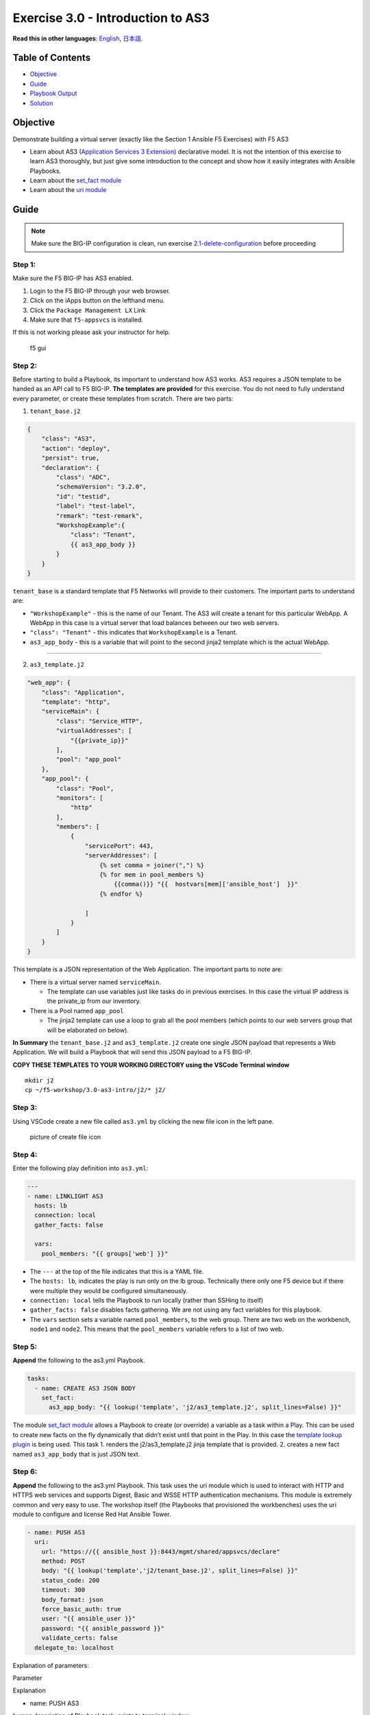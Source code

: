 Exercise 3.0 - Introduction to AS3
==================================

**Read this in other languages**: |uk| `English <README.md>`__, |japan|
`日本語 <README.ja.md>`__.

Table of Contents
-----------------

-  `Objective <#objective>`__
-  `Guide <#guide>`__
-  `Playbook Output <#playbook-output>`__
-  `Solution <#solution>`__

Objective
---------

Demonstrate building a virtual server (exactly like the Section 1
Ansible F5 Exercises) with F5 AS3

-  Learn about AS3 (`Application Services 3
   Extension <https://clouddocs.f5.com/products/extensions/f5-appsvcs-extension/3/userguide/about-as3.html>`__)
   declarative model. It is not the intention of this exercise to learn
   AS3 thoroughly, but just give some introduction to the concept and
   show how it easily integrates with Ansible Playbooks.
-  Learn about the `set_fact
   module <https://docs.ansible.com/ansible/latest/modules/set_fact_module.html>`__
-  Learn about the `uri
   module <https://docs.ansible.com/ansible/latest/modules/uri_module.html>`__

Guide
-----

.. note::
   Make sure the BIG-IP configuration is clean, run exercise `2.1-delete-configuration <../2.1-delete-configuration/README.md>`__ before proceeding

Step 1:
~~~~~~~

Make sure the F5 BIG-IP has AS3 enabled.

1. Login to the F5 BIG-IP through your web browser.
2. Click on the iApps button on the lefthand menu.
3. Click the ``Package Management LX`` Link
4. Make sure that ``f5-appsvcs`` is installed.

If this is not working please ask your instructor for help.

.. figure:: ../images/f5-appsvcs.gif
   :alt: f5 gui

   f5 gui

Step 2:
~~~~~~~

Before starting to build a Playbook, its important to understand how AS3
works. AS3 requires a JSON template to be handed as an API call to F5
BIG-IP. **The templates are provided** for this exercise. You do not
need to fully understand every parameter, or create these templates from
scratch. There are two parts:

1. ``tenant_base.j2``

.. raw:: html

   <!-- {% raw %} -->

.. code:: yaml

   {
       "class": "AS3",
       "action": "deploy",
       "persist": true,
       "declaration": {
           "class": "ADC",
           "schemaVersion": "3.2.0",
           "id": "testid",
           "label": "test-label",
           "remark": "test-remark",
           "WorkshopExample":{
               "class": "Tenant",
               {{ as3_app_body }}
           }
       }
   }

.. raw:: html

   <!-- {% endraw %} -->

``tenant_base`` is a standard template that F5 Networks will provide to
their customers. The important parts to understand are:

-  ``"WorkshopExample"`` - this is the name of our Tenant. The AS3 will
   create a tenant for this particular WebApp. A WebApp in this case is
   a virtual server that load balances between our two web servers.
-  ``"class": "Tenant"`` - this indicates that ``WorkshopExample`` is a
   Tenant.
-  ``as3_app_body`` - this is a variable that will point to the second
   jinja2 template which is the actual WebApp.

--------------

2. ``as3_template.j2``

.. raw:: html

   <!-- {% raw %} -->

.. code:: yaml

   "web_app": {
       "class": "Application",
       "template": "http",
       "serviceMain": {
           "class": "Service_HTTP",
           "virtualAddresses": [
               "{{private_ip}}"
           ],
           "pool": "app_pool"
       },
       "app_pool": {
           "class": "Pool",
           "monitors": [
               "http"
           ],
           "members": [
               {
                   "servicePort": 443,
                   "serverAddresses": [
                       {% set comma = joiner(",") %}
                       {% for mem in pool_members %}
                           {{comma()}} "{{  hostvars[mem]['ansible_host']  }}"
                       {% endfor %}

                   ]
               }
           ]
       }
   }

.. raw:: html

   <!-- {% endraw %} -->

This template is a JSON representation of the Web Application. The
important parts to note are:

-  There is a virtual server named ``serviceMain``.

   -  The template can use variables just like tasks do in previous
      exercises. In this case the virtual IP address is the private_ip
      from our inventory.

-  There is a Pool named ``app_pool``

   -  The jinja2 template can use a loop to grab all the pool members
      (which points to our web servers group that will be elaborated on
      below).

**In Summary** the ``tenant_base.j2`` and ``as3_template.j2`` create one
single JSON payload that represents a Web Application. We will build a
Playbook that will send this JSON payload to a F5 BIG-IP.

**COPY THESE TEMPLATES TO YOUR WORKING DIRECTORY using the VSCode
Terminal window**

::

   mkdir j2
   cp ~/f5-workshop/3.0-as3-intro/j2/* j2/

.. raw:: html

   <!-- {% endraw %} -->

Step 3:
~~~~~~~

Using VSCode create a new file called ``as3.yml`` by clicking the new
file icon in the left pane.

.. figure:: ../images/vscode-openfile_icon.png
   :alt: picture of create file icon

   picture of create file icon

Step 4:
~~~~~~~

Enter the following play definition into ``as3.yml``:

.. code:: yaml

   ---
   - name: LINKLIGHT AS3
     hosts: lb
     connection: local
     gather_facts: false

     vars:
       pool_members: "{{ groups['web'] }}"

.. raw:: html

   <!-- {% endraw %} -->

-  The ``---`` at the top of the file indicates that this is a YAML
   file.

-  The ``hosts: lb``, indicates the play is run only on the lb group.
   Technically there only one F5 device but if there were multiple they
   would be configured simultaneously.

-  ``connection: local`` tells the Playbook to run locally (rather than
   SSHing to itself)

-  ``gather_facts: false`` disables facts gathering. We are not using
   any fact variables for this playbook.

-  The ``vars`` section sets a variable named ``pool_members``, to the
   web group. There are two web on the workbench, ``node1`` and
   ``node2``. This means that the ``pool_members`` variable refers to a
   list of two web.

Step 5:
~~~~~~~

**Append** the following to the as3.yml Playbook.

.. raw:: html

   <!-- {% raw %} -->

.. code:: yaml

     tasks:
       - name: CREATE AS3 JSON BODY
         set_fact:
           as3_app_body: "{{ lookup('template', 'j2/as3_template.j2', split_lines=False) }}"

.. raw:: html

   <!-- {% endraw %} -->

The module `set_fact
module <https://docs.ansible.com/ansible/latest/modules/set_fact_module.html>`__
allows a Playbook to create (or override) a variable as a task within a
Play. This can be used to create new facts on the fly dynamically that
didn’t exist until that point in the Play. In this case the `template
lookup
plugin <https://docs.ansible.com/ansible/latest/plugins/lookup/template.html>`__
is being used. This task 1. renders the j2/as3_template.j2 jinja
template that is provided. 2. creates a new fact named ``as3_app_body``
that is just JSON text.

Step 6:
~~~~~~~

**Append** the following to the as3.yml Playbook. This task uses the uri
module which is used to interact with HTTP and HTTPS web services and
supports Digest, Basic and WSSE HTTP authentication mechanisms. This
module is extremely common and very easy to use. The workshop itself
(the Playbooks that provisioned the workbenches) uses the uri module to
configure and license Red Hat Ansible Tower.

.. raw:: html

   <!-- {% raw %} -->

.. code:: yaml

       - name: PUSH AS3
         uri:
           url: "https://{{ ansible_host }}:8443/mgmt/shared/appsvcs/declare"
           method: POST
           body: "{{ lookup('template','j2/tenant_base.j2', split_lines=False) }}"
           status_code: 200
           timeout: 300
           body_format: json
           force_basic_auth: true
           user: "{{ ansible_user }}"
           password: "{{ ansible_password }}"
           validate_certs: false
         delegate_to: localhost

.. raw:: html

   <!-- {% endraw %} -->

Explanation of parameters:

.. raw:: html

   <table>

.. raw:: html

   <tr>

.. raw:: html

   <th>

Parameter

.. raw:: html

   </th>

.. raw:: html

   <th>

Explanation

.. raw:: html

   </th>

.. raw:: html

   </tr>

.. raw:: html

   <tr>

.. raw:: html

   <td>

- name: PUSH AS3

.. raw:: html

   </td>

.. raw:: html

   <td>

human description of Playbook task, prints to terminal window

.. raw:: html

   </td>

.. raw:: html

   </tr>

.. raw:: html

   <tr>

.. raw:: html

   <td>

uri:

.. raw:: html

   </td>

.. raw:: html

   <td>

this task is calling the uri module

.. raw:: html

   </td>

.. raw:: html

   </tr>

.. raw:: html

   <tr>

.. raw:: html

   <td>

url: “https://{{ ansible_host }}:8443/mgmt/shared/appsvcs/declare”

.. raw:: html

   </td>

.. raw:: html

   <td>

webURL (API) for AS3

.. raw:: html

   </td>

.. raw:: html

   </tr>

.. raw:: html

   <tr>

.. raw:: html

   <td>

method: POST

.. raw:: html

   </td>

.. raw:: html

   <td>

HTTP method of the request, must be uppercase. Module documentation page
has list of all options. This could also be a DELETE vs a POST

.. raw:: html

   </td>

.. raw:: html

   </tr>

.. raw:: html

   <tr>

.. raw:: html

   <td>

body: “{{ lookup(‘template’,‘j2/tenant_base.j2’, split_lines=False) }}”

.. raw:: html

   </td>

.. raw:: html

   <td>

This sends the combined template (the tenant_base.j2 which contains
as3_template.j2) and is passed as the body for the API request.

.. raw:: html

   </td>

.. raw:: html

   </tr>

.. raw:: html

   <tr>

.. raw:: html

   <td>

status_code: 200

.. raw:: html

   </td>

.. raw:: html

   <td>

A valid, numeric, HTTP status code that signifies success of the
request. Can also be comma separated list of status codes. 200 means OK,
which is a standard response for successful HTTP requests

.. raw:: html

   </td>

.. raw:: html

   </tr>

.. raw:: html

   </table>

The rest of the parameters are for authentication to the F5 BIG-IP and
fairly straight forward (similar to all BIG-IP modules).

Step 7:
~~~~~~~

Run the playbook - save and go back to the Terminal on VS Code server
and execute the following:

.. raw:: html

   <!-- {% raw %} -->

::

   [student1@ansible ~]$ ansible-navigator run as3.yml --mode stdout

.. raw:: html

   <!-- {% endraw %} -->

Playbook Output
---------------

The output will look as follows.

.. raw:: html

   <!-- {% raw %} -->

.. code:: yaml

   [student1@ansible ~]$ ansible-navigator run as3.yml --mode stdout

   PLAY [Linklight AS3] **********************************************************

   TASK [Create AS3 JSON Body] ***************************************************
   ok: [f5]

   TASK [Push AS3] ***************************************************************
   ok: [f5]

   PLAY RECAP ********************************************************************
   f5                         : ok=2    changed=0    unreachable=0    failed=0

.. raw:: html

   <!-- {% endraw %} -->

Solution
--------

The finished Ansible Playbook is provided here for an Answer key. Click
here:
`as3.yml <https://github.com/network-automation/linklight/blob/master/exercises/ansible_f5/3.0-as3-intro/as3.yml>`__.

Verifying the Solution
~~~~~~~~~~~~~~~~~~~~~~

Login to the F5 with your web browser to see what was configured. Grab
the IP information for the F5 load balancer from the lab_inventory/hosts
file, and type it in like so: https://X.X.X.X:8443/

.. figure:: ../images/f5-as3.gif
   :alt: f5 gui as3

   f5 gui as3

1. Click on the Local Traffic on the lefthand menu
2. Click on Virtual Servers.
3. On the top right, click on the drop down menu titled ``Partition``
   and select WorkshopExample
4. The Virtual Server ``serviceMain`` will be displayed.

--------------

You have finished this exercise. `Click here to return to the lab
guide <../README.md>`__

.. |uk| image:: ../images/uk.png
.. |japan| image:: ../images/japan.png
   